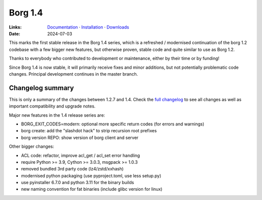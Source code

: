 Borg 1.4
========

:Links: `Documentation <https://borgbackup.readthedocs.io/en/1.4-maint/>`_ · `Installation <https://borgbackup.readthedocs.io/en/1.4-maint/installation.html>`_ · `Downloads <https://github.com/borgbackup/borg/releases/>`_
:Date: 2024-07-03

This marks the first stable release in the Borg 1.4 series, which is a refreshed / modernised
continuation of the borg 1.2 codebase with a few bigger new features, but otherwise proven,
stable code and quite similar to use as Borg 1.2.

Thanks to everybody who contributed to development or maintenance, either by their time or by funding!

Since Borg 1.4 is now stable, it will primarily receive fixes and minor additions,
but not potentially problematic code changes. Principal development continues in the master branch.

Changelog summary
-----------------

This is only a summary of the changes between 1.2.7 and 1.4.
Check the `full changelog <https://borgbackup.readthedocs.io/en/1.4-maint/changes.html>`_
to see all changes as well as important compatibility and upgrade notes.

Major new features in the 1.4 release series are:

- BORG_EXIT_CODES=modern: optional more specific return codes (for errors and warnings)
- borg create: add the "slashdot hack" to strip recursion root prefixes
- borg version REPO: show version of borg client and server

Other bigger changes:

- ACL code: refactor, improve acl_get / acl_set error handling
- require Python >= 3.9, Cython >= 3.0.3, msgpack >= 1.0.3
- removed bundled 3rd party code (lz4/zstd/xxhash)
- modernised python packaging (use pyproject.toml, use less setup.py)
- use pyinstaller 6.7.0 and python 3.11 for the binary builds
- new naming convention for fat binaries (include glibc version for linux)
